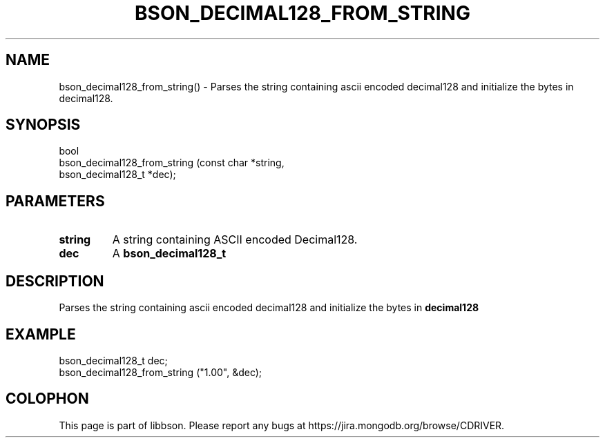 .\" This manpage is Copyright (C) 2016 MongoDB, Inc.
.\" 
.\" Permission is granted to copy, distribute and/or modify this document
.\" under the terms of the GNU Free Documentation License, Version 1.3
.\" or any later version published by the Free Software Foundation;
.\" with no Invariant Sections, no Front-Cover Texts, and no Back-Cover Texts.
.\" A copy of the license is included in the section entitled "GNU
.\" Free Documentation License".
.\" 
.TH "BSON_DECIMAL128_FROM_STRING" "3" "2016\(hy11\(hy10" "libbson"
.SH NAME
bson_decimal128_from_string() \- Parses the string containing ascii encoded decimal128 and initialize the bytes in decimal128.
.SH "SYNOPSIS"

.nf
.nf
bool
bson_decimal128_from_string (const char        *string,
                             bson_decimal128_t *dec);
.fi
.fi

.SH "PARAMETERS"

.TP
.B
.B string
A string containing ASCII encoded Decimal128.
.LP
.TP
.B
.B dec
A
.B bson_decimal128_t
.
.LP

.SH "DESCRIPTION"

Parses the string containing ascii encoded decimal128 and initialize the bytes in
.B decimal128
.

.SH "EXAMPLE"

.nf
.nf
bson_decimal128_t dec;
bson_decimal128_from_string ("1.00", &dec);
.fi
.fi


.B
.SH COLOPHON
This page is part of libbson.
Please report any bugs at https://jira.mongodb.org/browse/CDRIVER.